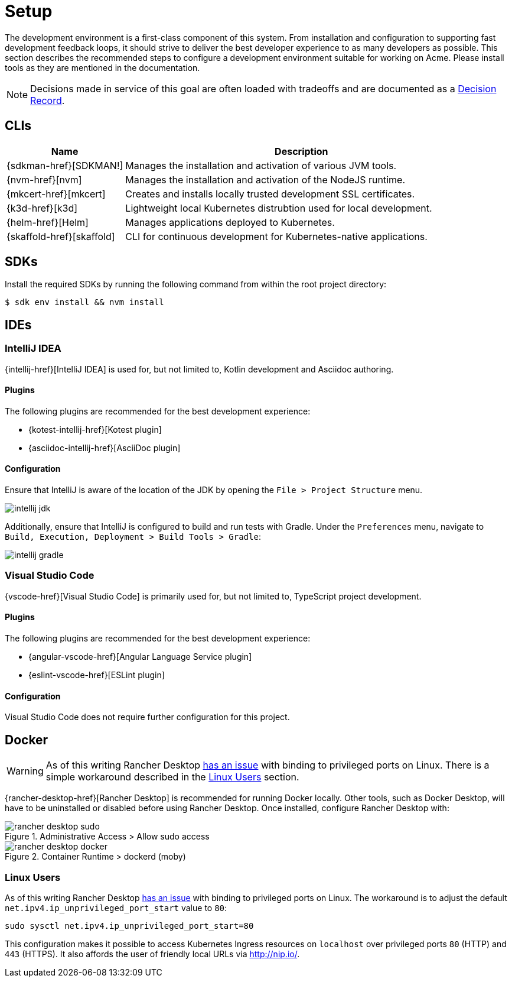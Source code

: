 = Setup

The development environment is a first-class component of this system.
From installation and configuration to supporting fast development feedback loops, it should strive to deliver the best developer experience to as many developers as possible.
This section describes the recommended steps to configure a development environment suitable for working on Acme.
Please install tools as they are mentioned in the documentation.

NOTE: Decisions made in service of this goal are often loaded with tradeoffs and are documented as a xref:acme-adr::index.adoc[Decision Record].

== CLIs

[cols="1,3"]
|===
|Name |Description

|{sdkman-href}[SDKMAN!]
|Manages the installation and activation of various JVM tools.
|{nvm-href}[nvm]
|Manages the installation and activation of the NodeJS runtime.
|{mkcert-href}[mkcert]
|Creates and installs locally trusted development SSL certificates.
|{k3d-href}[k3d]
|Lightweight local Kubernetes distrubtion used for local development.
|{helm-href}[Helm]
|Manages applications deployed to Kubernetes.
|{skaffold-href}[skaffold]
|CLI for continuous development for Kubernetes-native applications.
|===

== SDKs

Install the required SDKs by running the following command from within the root project directory:

[source,shell script]
----
$ sdk env install && nvm install
----

== IDEs

=== IntelliJ IDEA

{intellij-href}[IntelliJ IDEA] is used for, but not limited to, Kotlin development and Asciidoc authoring.

==== Plugins

The following plugins are recommended for the best development experience:

* {kotest-intellij-href}[Kotest plugin]
* {asciidoc-intellij-href}[AsciiDoc plugin]

==== Configuration

Ensure that IntelliJ is aware of the location of the JDK by opening the `File > Project Structure` menu.

image::intellij-jdk.png[]

Additionally, ensure that IntelliJ is configured to build and run tests with Gradle.
Under the `Preferences` menu, navigate to `Build, Execution, Deployment > Build Tools > Gradle`:

image::intellij-gradle.png[]

=== Visual Studio Code

{vscode-href}[Visual Studio Code] is primarily used for, but not limited to, TypeScript project development.

==== Plugins

The following plugins are recommended for the best development experience:

* {angular-vscode-href}[Angular Language Service plugin]
* {eslint-vscode-href}[ESLint plugin]

==== Configuration

Visual Studio Code does not require further configuration for this project.

== Docker

WARNING: As of this writing Rancher Desktop https://github.com/rancher-sandbox/rancher-desktop/issues/1668[has an issue] with binding to privileged ports on Linux.
There is a simple workaround described in the <<Linux Users>> section.

{rancher-desktop-href}[Rancher Desktop] is recommended for running Docker locally.
Other tools, such as Docker Desktop, will have to be uninstalled or disabled before using Rancher Desktop.
Once installed, configure Rancher Desktop with:

[#img-rancher-desktop-sudo]
.Administrative Access > Allow sudo access
image::rancher-desktop-sudo.png[]

[#img-rancher-desktop-docker]
.Container Runtime > dockerd (moby)
image::rancher-desktop-docker.png[]

=== Linux Users

As of this writing Rancher Desktop https://github.com/rancher-sandbox/rancher-desktop/issues/1668[has an issue] with binding to privileged ports on Linux.
The workaround is to adjust the default `net.ipv4.ip_unprivileged_port_start` value to `80`:

[source,shellscript]
----
sudo sysctl net.ipv4.ip_unprivileged_port_start=80
----

This configuration makes it possible to access Kubernetes Ingress resources on `localhost` over privileged ports `80` (HTTP) and `443` (HTTPS).
It also affords the user of friendly local URLs via http://nip.io/.
